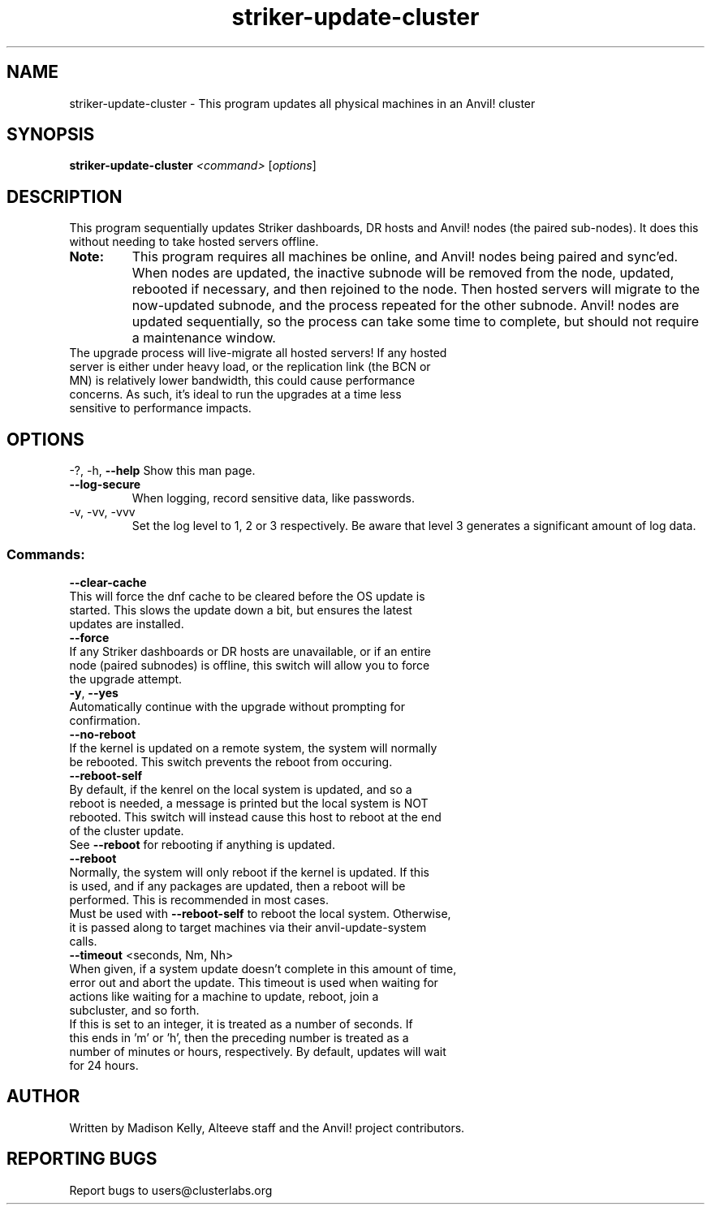 .\" Manpage for the Anvil! IA platform 
.\" Contact mkelly@alteeve.com to report issues, concerns or suggestions.
.TH striker-update-cluster "8" "July 11 2023" "Anvil! Intelligent Availability™ Platform"
.SH NAME
striker-update-cluster \- This program updates all physical machines in an Anvil! cluster
.SH SYNOPSIS
.B striker-update-cluster 
\fI\,<command> \/\fR[\fI\,options\/\fR]
.SH DESCRIPTION
This program sequentially updates Striker dashboards, DR hosts and Anvil! nodes (the paired sub-nodes). It does this without needing to take hosted servers offline.
.TP
.B Note:
This program requires all machines be online, and Anvil! nodes being paired and sync'ed. When nodes are updated, the inactive subnode will be removed from the node, updated, rebooted if necessary, and then rejoined to the node. Then hosted servers will migrate to the now-updated subnode, and the process repeated for the other subnode. Anvil! nodes are updated sequentially, so the process can take some time to complete, but should not require a maintenance window.
.TP
The upgrade process will live-migrate all hosted servers! If any hosted server is either under heavy load, or the replication link (the BCN or MN) is relatively lower bandwidth, this could cause performance concerns. As such, it's ideal to run the upgrades at a time less sensitive to performance impacts.
.IP
.SH OPTIONS
\-?, \-h, \fB\-\-help\fR
Show this man page.
.TP
\fB\-\-log\-secure\fR
When logging, record sensitive data, like passwords.
.TP
\-v, \-vv, \-vvv
Set the log level to 1, 2 or 3 respectively. Be aware that level 3 generates a significant amount of log data.
.IP
.SS "Commands:"
\fB\-\-clear\-cache\fR
.TP
This will force the dnf cache to be cleared before the OS update is started. This slows the update down a bit, but ensures the latest updates are installed.
.TP
\fB\-\-force\fR
.TP
If any Striker dashboards or DR hosts are unavailable, or if an entire node (paired subnodes) is offline, this switch will allow you to force the upgrade attempt.
.TP
\fB\-y\fR, \fB\-\-yes\fR
.TP
Automatically continue with the upgrade without prompting for confirmation.
.TP
\fB\-\-no\-reboot\fR
.TP
If the kernel is updated on a remote system, the system will normally be rebooted. This switch prevents the reboot from occuring.
.TP
\fB\-\-reboot\-self\fR
.TP
By default, if the kenrel on the local system is updated, and so a reboot is needed, a message is printed but the local system is NOT rebooted. This switch will instead cause this host to reboot at the end of the cluster update.
.TP
See \fB\-\-reboot\fR for rebooting if anything is updated.
.TP
\fB\-\-reboot\fR
.TP
Normally, the system will only reboot if the kernel is updated. If this is used, and if any packages are updated, then a reboot will be performed. This is recommended in most cases. 
.TP
Must be used with \fB\-\-reboot\-self\fR to reboot the local system. Otherwise, it is passed along to target machines via their anvil-update-system calls.
.TP
\fB\-\-timeout\fR <seconds, Nm, Nh>
.TP
When given, if a system update doesn't complete in this amount of time, error out and abort the update. This timeout is used when waiting for actions like waiting for a machine to update, reboot, join a subcluster, and so forth. 
.TP
If this is set to an integer, it is treated as a number of seconds. If this ends in 'm' or 'h', then the preceding number is treated as a number of minutes or hours, respectively. By default, updates will wait for 24 hours.
.IP
.SH AUTHOR
Written by Madison Kelly, Alteeve staff and the Anvil! project contributors.
.SH "REPORTING BUGS"
Report bugs to users@clusterlabs.org
